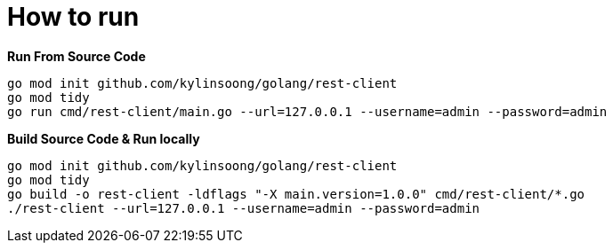 = How to run

[source, bash]
.*Run From Source Code*
----
go mod init github.com/kylinsoong/golang/rest-client
go mod tidy
go run cmd/rest-client/main.go --url=127.0.0.1 --username=admin --password=admin
----

[source, bash]
.*Build Source Code & Run locally*
----
go mod init github.com/kylinsoong/golang/rest-client
go mod tidy
go build -o rest-client -ldflags "-X main.version=1.0.0" cmd/rest-client/*.go
./rest-client --url=127.0.0.1 --username=admin --password=admin
----



